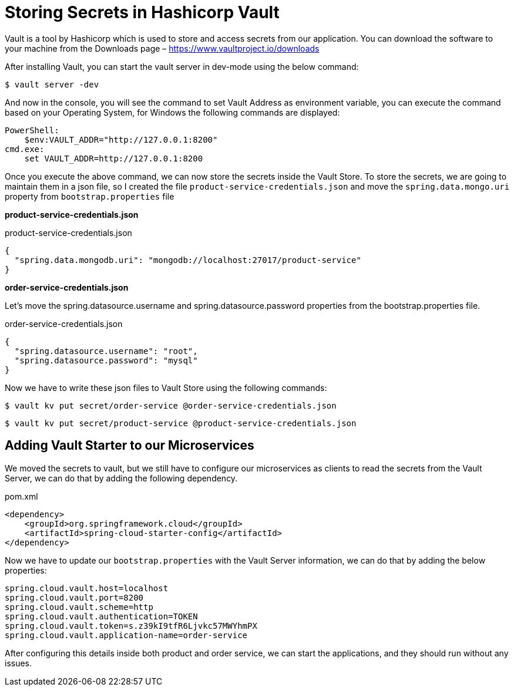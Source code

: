 [[chapter-3]]
= Storing Secrets in Hashicorp Vault

Vault is a tool by Hashicorp which is used to store and access secrets from our application. You can download the software to your machine from the Downloads page – https://www.vaultproject.io/downloads

After installing Vault, you can start the vault server in dev-mode using the below command:

[source, bash]
----
$ vault server -dev
----

And now in the console, you will see the command to set Vault Address as environment variable, you can execute the command based on your Operating System, for Windows the following commands are displayed:

[source, text]
----
PowerShell:
    $env:VAULT_ADDR="http://127.0.0.1:8200"
cmd.exe:
    set VAULT_ADDR=http://127.0.0.1:8200
----

Once you execute the above command, we can now store the secrets inside the Vault Store. To store the secrets, we are going to maintain them in a json file, so I created the file `product-service-credentials.json` and move the `spring.data.mongo.uri` property from `bootstrap.properties` file

*product-service-credentials.json*

[source,json]
.product-service-credentials.json
----
{
  "spring.data.mongodb.uri": "mongodb://localhost:27017/product-service"
}
----

*order-service-credentials.json*

Let’s move the spring.datasource.username and spring.datasource.password properties from the bootstrap.properties file.

[source,json]
.order-service-credentials.json
----
{
  "spring.datasource.username": "root",
  "spring.datasource.password": "mysql"
}
----

Now we have to write these json files to Vault Store using the following commands:

[source, bash]
----
$ vault kv put secret/order-service @order-service-credentials.json
----

[source, bash]
----
$ vault kv put secret/product-service @product-service-credentials.json
----

== Adding Vault Starter to our Microservices

We moved the secrets to vault, but we still have to configure our microservices as clients to read the secrets from the Vault Server, we can do that by adding the following dependency.

[source,xml]
.pom.xml
----
<dependency>
    <groupId>org.springframework.cloud</groupId>
    <artifactId>spring-cloud-starter-config</artifactId>
</dependency>
----

Now we have to update our `bootstrap.properties` with the Vault Server information, we can do that by adding the below properties:

[source,text]
----
spring.cloud.vault.host=localhost
spring.cloud.vault.port=8200
spring.cloud.vault.scheme=http
spring.cloud.vault.authentication=TOKEN
spring.cloud.vault.token=s.z39kI9tfR6Ljvkc57MWYhmPX
spring.cloud.vault.application-name=order-service
----

After configuring this details inside both product and order service, we can start the applications, and they should run without any issues.
